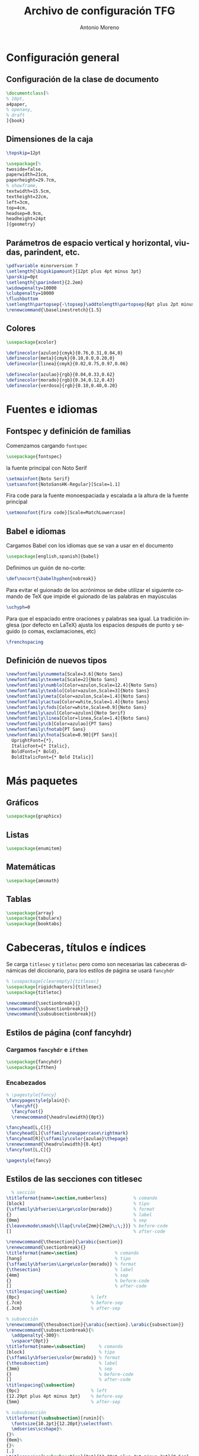 # -*- buffer-read-only: t; org-confirm-babel-evaluate: nil;  -*-

#+TITLE: Archivo de configuración TFG
#+AUTHOR: Antonio Moreno
#+PROPERTY: header-args :tangle "~/Sync/proyectos/tfg/tex/tfg-conf.tex" :comments org :exports code
#+OPTIONS: d:nil
#+LANGUAGE: es
#+OPTIONS: ':t
#+OPTIONS: tags:nil
#+OPTIONS: todo:nil


* Configuración general
** Configuración de la clase de documento


  #+BEGIN_SRC latex
    \documentclass[%
    % 10pt,
    a4paper,
    % openany,
    % draft
    ]{book}
  #+END_SRC


** Dimensiones de la caja

#+begin_SRC latex
  \topskip=12pt

  \usepackage[%
  twoside=false,
  paperwidth=21cm,
  paperheight=29.7cm,
  % showframe,
  textwidth=15.5cm,
  textheight=22cm,
  left=3cm,
  top=4cm,
  headsep=0.9cm,
  headheight=24pt
  ]{geometry}
#+end_SRC

** Parámetros de espacio vertical y horizontal, viudas, parindent, etc.

#+begin_SRC latex
  \pdfvariable minorversion 7
  \setlength{\bigskipamount}{12pt plus 4pt minus 3pt}
  \parskip=0pt
  \setlength{\parindent}{2.2em}
  \widowpenalty=10000
  \clubpenalty=10000
  \flushbottom
  \setlength\partopsep{-\topsep}\addtolength\partopsep{6pt plus 2pt minus 2pt} % equivalente a medskip (para las citas de poemas)
  \renewcommand{\baselinestretch}{1.5}
#+end_SRC

** Colores

#+begin_SRC latex
  \usepackage{xcolor}

  \definecolor{azulon}{cmyk}{0.76,0.31,0.04,0}
  \definecolor{meta}{cmyk}{0.10,0.0,0.20,0}
  \definecolor{linea}{cmyk}{0.02,0.75,0.97,0.06}

  \definecolor{azulao}{rgb}{0.04,0.33,0.62}
  \definecolor{morado}{rgb}{0.34,0.12,0.43}
  \definecolor{verdoso}{rgb}{0.10,0.40,0.20}
#+end_SRC

* Fuentes e idiomas
** Fontspec y definición de familias

Comenzamos cargando =fontspec=

#+begin_SRC latex
  \usepackage{fontspec}
#+end_SRC

la fuente principal con Noto Serif

#+begin_SRC latex
  \setmainfont{Noto Serif}
  \setsansfont{NotoSansHK-Regular}[Scale=1.1]
#+end_SRC

Fira code para la fuente monoespaciada y escalada a la altura de la fuente principal

#+begin_SRC latex
  \setmonofont{fira code}[Scale=MatchLowercase]
#+end_SRC

** Babel e idiomas

Cargamos Babel con los idiomas que se van a usar en el documento

#+begin_SRC latex
  \usepackage[english,spanish]{babel}
#+end_SRC

Definimos un guión de no-corte:

#+begin_SRC latex
  \def\nocort{\babelhyphen{nobreak}}
#+end_SRC

Para evitar el guionado de los acrónimos se debe utilizar el siguiente comando de TeX que impide el guionado de las palabras en mayúsculas

#+begin_SRC latex
  \uchyph=0
#+end_SRC

Para que el espaciado entre oraciones y palabras sea igual. La tradición inglesa (por defecto en LaTeX) ajusta los espacios después de punto y seguido (o comas, exclamaciones, etc)

#+begin_SRC latex
  \frenchspacing
#+end_SRC

** Definición de nuevos tipos

#+begin_SRC latex
  \newfontfamily\nummeta[Scale=3.6]{Noto Sans}
  \newfontfamily\texmeta[Scale=2]{Noto Sans}
  \newfontfamily\numblo[Color=azulon,Scale=12.4]{Noto Sans}
  \newfontfamily\texblo[Color=azulon,Scale=3]{Noto Sans}
  \newfontfamily\meta[Color=azulon,Scale=1.4]{Noto Sans}
  \newfontfamily\actua[Color=white,Scale=1.4]{Noto Sans}
  \newfontfamily\fods[Color=white,Scale=0.9]{Noto Sans}
  \newfontfamily\azul[Color=azulon]{Noto Serif}
  \newfontfamily\linea[Color=linea,Scale=1.4]{Noto Sans}
  \newfontfamily\cb[Color=azulao]{PT Sans}
  \newfontfamily\fnotab{PT Sans}
  \newfontfamily\fnota[Scale=0.90]{PT Sans}[
    UprightFont={*},
    ItalicFont={* Italic},
    BoldFont={* Bold},
    BoldItalicFont={* Bold Italic}]
  #+end_SRC

* Más paquetes

** Gráficos

#+BEGIN_SRC latex
  \usepackage{graphicx}
#+END_SRC

** Listas

#+begin_SRC latex
  \usepackage{enumitem}
#+end_SRC

** Matemáticas

#+begin_SRC latex
  \usepackage{amsmath}
#+end_SRC

** Tablas

#+begin_SRC latex
  \usepackage{array}
  \usepackage{tabularx}
  \usepackage{booktabs}
#+end_SRC

* Cabeceras, títulos e índices

Se carga =titlesec= y =titletoc= pero como son necesarias las cabeceras dinámicas del diccionario, para los estilos de página se usará =fancyhdr=

#+begin_SRC latex
  % \usepackage[clearempty]{titlesec}
  \usepackage[rigidchapters]{titlesec}
  \usepackage{titletoc}

  \newcommand{\sectionbreak}{}
  \newcommand{\subsectionbreak}{}
  \newcommand{\subsubsectionbreak}{}
#+end_SRC

** Estilos de página (conf fancyhdr)

*** Cargamos =fancyhdr= e =ifthen=

#+begin_SRC latex
  \usepackage{fancyhdr}
  \usepackage{ifthen}
#+end_SRC

*** Encabezados

#+begin_SRC latex
  % \pagestyle{fancy}
  \fancypagestyle{plain}{%
    \fancyhf{}
    \fancyfoot{}
    \renewcommand{\headrulewidth}{0pt}}
#+end_SRC


#+BEGIN_SRC latex
  \fancyhead[L,C]{}
  \fancyhead[L]{\sffamily\nouppercase\rightmark}
  \fancyhead[R]{\sffamily\color{azulao}\thepage}
  \renewcommand{\headrulewidth}{0.4pt}
  \fancyfoot[L,C]{}

  \pagestyle{fancy}
#+END_SRC

** Estilos de las secciones con titlesec

#+BEGIN_SRC latex
          % sección
        \titleformat{name=\section,numberless}          % comando
        [block]                                         % tipo
        {\sffamily\bfseries\Large\color{morado}}        % format
        {}                                              % label
        {0mm}                                           % sep
        {\leavevmode\smash{\llap{\rule{2mm}{2mm}\;\;}}} % before-code
        []                                              % after-code

        \renewcommand{\thesection}{\arabic{section}}
        \renewcommand{\sectionbreak}{}
        \titleformat{name=\section}              % comando
        [hang]                                   % tipo
        {\sffamily\bfseries\Large\color{morado}} % format
        {\thesection}                            % label
        {4mm}                                    % sep
        {}                                       % before-code
        []                                       % after-code
        \titlespacing{\section}
        {0pc}                           % left
        {.7cm}                          % before-sep
        {.3cm}                          % after-sep

        % subsección
        \renewcommand{\thesubsection}{\arabic{section}.\arabic{subsection}}
        \renewcommand{\subsectionbreak}{%
          \addpenalty{-300}%
          \vspace*{0pt}}
        \titleformat{name=\subsection}     % comando
        [block]                            % tipo
        {\sffamily\bfseries\color{morado}} % format
        {\thesubsection}                   % label
        {3mm}                              % sep
        {}                                 % before-code
        []                                 % after-code
        \titlespacing{\subsection}
        {0pc}                           % left
        {12.29pt plus 4pt minus 3pt}    % before-sep
        {5mm}                           % after-sep

        % subsubsección
        \titleformat{\subsubsection}[runin]{%
          \fontsize{10.2pt}{12.20pt}\selectfont%
          \mdseries\scshape}%
        {}%
        {0em}%
        {}%
        [.]
        \titlespacing{\subsubsection}{0pt}{12.29pt plus 4pt minus 3pt}{0.5em}
#+END_SRC


* Hyperref

#+BEGIN_SRC latex
  \usepackage[unicode=true,breaklinks=true,final,hyperindex=false]{hyperref}
  \hypersetup{%
    linktocpage=true,
    colorlinks,
    linkcolor={red!50!black},
    citecolor={blue!50!black},
    urlcolor={blue!80!black}
  }
#+END_SRC

* COMMENT Bibliografía

#+BEGIN_SRC latex
  \usepackage{biblatex}
  \addbibresource{/Users/ammz/Sync/proyectos/tfg/org/references.bib}
#+END_SRC
